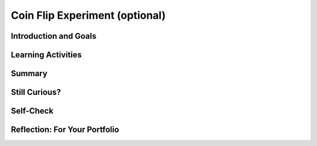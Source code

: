 .. raw:: html 

   <div class="logo-header"  id="student-logo"  > <img class="align-center" src="../_static/Mobile_CSP_Logo_White_transparent.png" width="250px"/> </div>

Coin Flip Experiment (optional)
===============================

.. raw:: html

        <div class="MCSP-lesson-content">
    <script>
      $(document).ready(function() {
        generateSummary(EKmapping['4.06']);
        generateHovers();
        Tipped.create('.vocab', function(element) {
        var vocab = $(element).data('id');
        return vocabulary[vocab];
          }, {
            cache: false,
              position: 'topleft'
              });
      });
    
     /* var vocabulary = {
        "model":"A model is an abstraction that provides a simplified representation of some complex object or phenomenon.",
        "PRNG":"A pseudo random number generator (PRNG) is an algorithm that generates a sequence of numbers that seems random but is actually completely predictable.",
        "fair coin":"A fair coin is one that when flipped would come up heads 50% of the time over a large number of coin flips.",
        "hypothesis":"A hypothesis is an explanation that can be tested by experimentation.",
      };      */
    </script>
    <h3 id="est-length">Time Estimate: 45 minutes</h3>
    

Introduction and Goals
-----------------------

.. raw:: html

    <p>
    <table><tbody>
	<tr>
		<td colspan=2>
			<b><i>Coin Flip Experiment</i></b>.  
			In this lesson you will use a slightly modified version of the app that you built in the preceding lesson, the <i>Coin Flip Simulation</i> tutorial.</p>
			<p>The <i>CoinFlipExperiment</i> app will let you conduct an experiment aimed at determining how good App Inventor’s pseudorandom number 
			generator (<span class="hover vocab yui-wk-div" data-id='PRNG'>PRNG</span>) is.  The app will let you quickly "flip a coin" many times and display the results.</p>
			<p>In this lesson you will run the app several times, record and tally the results, 
			and calculate the percentage of heads. The expectation is that as you flip a coin more times, the percentage of heads should approach 50%.</p>
		</td>
	</tr>
	<tr>
		<td valign="top">
			<iframe allowfullscreen="" frameborder="0" height="285" src="https://www.youtube.com/embed/XoAoL6dGdCE" width="300"></iframe>
			<!-- 
			  (&lt;a target=&quot;_blank&quot; href=&quot;http://www.teachertube.com/video/358491&quot;&gt;Teacher Tube version&lt;/a&gt;)
			-->
		</td>
		<td valign="top">
			<div><b>Learning Objectives:</b>&nbspI will learn to</div>
			<ul>
			<li>use software to conduct an experiment</li>
			<li>make and test a <span class="hover vocab yui-wk-div" data-id='hypothesis'>hypothesis</span> about App Inventor's ability to generate random numbers</li>
			</ul>
			<div><b>Language Objectives:</b>&nbspI will be able to</div>
			<ul>
			<li>represent data in a table, explore the results of a simulation, and test my <span class="hover vocab yui-wk-div" data-id="hypothesis">hypothesis</span>
			<li>use target vocabulary, such as <span class="hover vocab yui-wk-div" data-id="PRNG">PRNG</span>, <span class="hover vocab yui-wk-div" data-id="fair coin">fair coin</span>, and <span class="hover vocab yui-wk-div" data-id="hypothesis">hypothesis</span> while using an app to examine a <span class="hover vocab yui-wk-div" data-id="model">model</span>, with the support of concept definitions and <a href="https://docs.google.com/presentation/d/1YsJJ7IwEEpQGLqSizFhIFJVIw5TfDc5LqDtCSD-o42E/copy" target="_blank" title="">vocabulary notes</a> from this lesson</li>
			</ul>
		</td>
	</tr>
    </tbody></table>
    

Learning Activities
--------------------

.. raw:: html

    <p><h3>Background</h3>
    <p>Here are some things you should know  about how computers and computer languages (App Inventor) implement randomness:</p>
    <ul>
    <li>Randomness is used in lots of programs, especially games (Android Mash) and simulations (Coin Flip, 4-bit Computer Simulator).</li>
    <li>Creating a truly random process is hard to do.  And creating a truly random process in a computer is no exception.</li>
    <li>Because creating true randomness is hard, computers use algorithms known as <span class="hover vocab yui-wk-div" data-id="PRNG">pseudo random number 
        generators (PRNGs)</span> to simulate randomness.  This is much easier to do than generating truly random numbers. If 
      you are curious about how <span class="hover vocab yui-wk-div" data-id="PRNG">PRNG</span>s work, the 
        next lesson goes into the details.</li>
    <li><span class="hover vocab yui-wk-div" data-id="PRNG">PRNG</span>s generate a sequence of "random seeming" numbers.</li>
    <li><span class="hover vocab yui-wk-div" data-id="PRNG">PRNG</span>s are <span class="hover vocab yui-wk-div" data-id="model">models</span> of true randomness.  As such, they can be 'good' or 'bad' depending on how well they <i><b>approximate</b></i> true randomness. Much research by mathematicians and computer scientists goes into creating good <span class="hover vocab yui-wk-div" data-id="PRNG">PRNG</span>s.</li>
    <li>App Inventor uses a standard and well established <span class="hover vocab yui-wk-div" data-id='PRNG'>PRNG</span>, which should do a good job of modeling randomness.</li>
    </ul>
    <h3>The Experiment</h3>
    <p>Our CoinFlip app simulates flipping a coin.  If you had a <span class="hover vocab yui-wk-div" data-id='fair coin'>fair coin</span>
    and you flipped it many, many times -- maybe a million times -- then if it were truly
    fair, you would expect it to come up "Heads" half the time.  That's why we say for
    any coin flip, it has a 50:50 chance of coming up heads.
    
    </p><p>App Inventor's <i><b>random integer block</b></i> uses its <span class="hover vocab yui-wk-div" data-id='PRNG'>PRNG</span> to
    generate a random sequence of integers.  In our app, the sequence is between 1
    and 2 inclusive.  So, if the <span class="hover vocab yui-wk-div" data-id='PRNG'>PRNG</span> is good, it should generate a 1 half the time and
    a 2 half the time.  And this, in turn, should let our Coin Flip app be a good <span class="hover vocab yui-wk-div" data-id='model'>model</span>
    of flipping a coin.
    <br/><img alt="App Inventor's random integer block" src="http://appinventor.mit.edu/explore/sites/all/files/UserGuide/blocks/math/randomint.png"/>
    </p>
    <h3>Hypothesis</h3>
    <p>Our <span class="hover vocab yui-wk-div" data-id='hypothesis'>hypothesis</span> is that App Inventor’s random integer block is a 
    good approximation  of the process of randomly generating a 1 half the time and a 
    2 half the time.
    </p>
    <p>If you were testing that a particular coin was “fair”, you would flip it lots of times 
    and record the number of heads and tails.  Their ratio should come out 50:50.  
      But you have to do <i>a lot</i> of flips.
    </p>
    <p>So, to test our <span class="hover vocab yui-wk-div" data-id='hypothesis'>hypothesis</span> about App Inventor’s random integer block, we 
    have to perform a simulated “coin flip” lots of times.  To help with this, we will 
    use the <i>Coin Flip Experiment</i> app, which will let us repeatedly “flip” a coin. 
    The app uses an algorithm that uses the random integer block.  If the random 
    integer block is a good approximation of randomness, we would expect that 
    when it is used to <span class="hover vocab yui-wk-div" data-id='model'>model</span> the process of flipping a coin, it would make the odds 
    of getting a “Heads” or “Tails” 50:50. 
    </p>
    <p>For our <span class="hover vocab yui-wk-div" data-id='hypothesis'>hypothesis</span> to be true, the ratio between “Heads” and “Tails” in the app 
    should approximate 50:50 as the number of trials gets large.  The more trials 
    we perform, the closer our ratio should be to 50:50.   
    </p>
    <p>If the ratio does approach 50:50, that would validate our <span class="hover vocab yui-wk-div" data-id='hypothesis'>hypothesis</span>.  
    If it does not, that would prove that our <span class="hover vocab yui-wk-div" data-id='hypothesis'>hypothesis</span> is invalid.  
    </p>
    <h3>Download and Install the App</h3>
    
    If you have an Android mobile device, use the AI Companion app (or a barcode scanner app like <a href="https://play.google.com/store/apps/details?id=com.google.zxing.client.android&amp;hl=en" target="_blank">ZXing Barcode Scanner</a>)  to scan this QR code to download and install the app directly 
    to your mobile device.  If you have an iOS device or are using the emulator, you will not be able to directly download and install an app, so download the 
    <a href="http://ai2.appinventor.mit.edu/?repo=templates.appinventor.mit.edu/trincoll/csp/unit4/templates/CoinFlipExperiment/CoinFlipExperimentV1.asc">source .aia file</a> and import it into App Inventor and use the Connect/AI Companion to try it on your iOS device or Connect/Emulator. (Note: If you are having problems installing the app, you can use this <a href="http://www.shodor.org/interactivate/activities/Coin/" target="_blank" title="Coin Toss Simulator">Coin Toss Simulator</a> website. If your Internet connection is not very good, you could also install the app ahead of time or at home so that it's available even without Internet.)<br/>
    <img height="300px" src="../_static/assets/img/CoinFlipExperimentV1_2019QRCode.png"/>
    <h3>Reading the Source Code</h3>
    
    Here is the source code for the app that is performing the experiment.  
    As you can see, it is only slightly different from the version you created 
    in the tutorial.  The difference is an if statement after inputting N from 
    the text box.  The statement checks that N is a number (not the empty string) 
    and that it’s no greater than 100,000.  <br/>
    <img src="../_static/assets/img/CoinflipExperimentBlocks.png" width="600"/>
    <br/>
    <div class="pogil yui-wk-div">
    <h3>POGIL Activity for the Classroom (30 minutes)</h3> 
      Break into POGIL teams of 4.  Each team member should download the coin flip app and
      run it on his or her device.  Record your answers <a href="https://docs.google.com/document/d/1L458KOn6izBLdrWSwkALekLqBocSe9ijJT9WCvBcbRc/edit" target="_blank">using this worksheet</a>. (File-Make a Copy to have a version you can edit.) In addition, team members should take the following roles.
        <table>
    <tbody><tr><th>Role</th><th>Responsibility</th></tr>
    <tr>
    <td>Facilitator</td>
    <td>Records the teams data -- i.e., the number of flips and the number of heads
              for each run of the app. Tallies the results and calculates the percentage
              of heads and tails.</td>
    </tr>
    <tr>
    <td>Spokesperson</td>
    <td>Reports the teams results.</td>
    </tr>
    <tr>
    <td>Quality Control</td>
    <td>Validates the Facilitator's data -- are the results of each run recorded 
              correctly. Are the tallies and calculations correct?</td>
    </tr>
    <tr>
    <td>Process Analyst</td>
    <td>Keeps track of the teams progress and assesses its performance.</td>
    </tr>
    </tbody></table>
    <h3>Experimental Procedure</h3>
    <p>Our <span class="hover vocab yui-wk-div" data-id='hypothesis'>hypothesis</span> for this experiment: <i><b>App Inventor's <span class="hover vocab yui-wk-div" data-id='PRNG'>PRNG</span> provides a good <span class="hover vocab yui-wk-div" data-id='model'>model</span> of randomness</b></i>.</p>
    <p>Perform the following steps.</p>
    <ol><li style="margin-bottom: 5px;">Repeatedly run the app on each device and record the number of heads and tails received in each trial.  
        Do at least 20 runs (<b>trials</b>) among the team. The maximum number of "flips" per trial is 100.
        Your team should have at least 2000 "flips".
        </li>
    <li style="margin-bottom: 5px;">Tally your results and calculate the percentage of heads for each trial.  In addition, calculate
          the cumulative number and percentage of heads after each trial. For example, after the 5th trial of 100
        flips, your table will show the number and percentage of heads for 500 flips.</li>
    <li style="margin-bottom: 5px;">(<b>Portfolio</b>) Record your teams results for each trial in a neatly organized table.  That is, if you did 20 trials
          of 100 coin flips each, your table should have 20 rows of results, with the percentage for 
          each trial along with the cumulative numbers. Here's an example:
          <blockquote style="font-size: 1.0em;" >
    <table><tbody><tr><th>Trial</th><th>Flips</th><th>Heads</th><th>% Heads</th><th>Total Flips</th><th>Total Heads</th><th>Total % Heads</th></tr>
    <tr><td>1</td><td>10000</td><td>4950</td><td>49.5</td><td>10000</td><td>4950</td><td>49.5%</td></tr>
    <tr><td>2</td><td>10000</td><td>5040</td><td>50.4</td><td>20000</td><td>9990</td><td>49.95%</td></tr>
    </tbody></table>
    </blockquote>
          Here is a Google <a href="https://docs.google.com/spreadsheets/d/1pmbjF_A6Kc1-X3a5nTdsf8YNYuAOwuEt7jotG0V_XQc" target="_blank">spreadsheet</a>
          that you can use to record your data.  Just enter your data in columns B and C.  The rest of the columns will be calculated
          automatically. 
        </li>
    <li style="margin-bottom: 5px;">(<b>Portfolio</b>) According to your results, does App Inventor's <span class="hover vocab yui-wk-div" data-id='PRNG'>PRNG</span> provide a good <span class="hover vocab yui-wk-div" data-id='model'>model</span> of randomness?
        </li>
    <li>(<b>Portfolio</b>) A friend claims that flipping a coin 100 times and 
          finding that it comes up heads only 45% of the time shows that the coin is biased. How
          should you reply?
        </li>
    </ol>
    <!-- &lt;a target=&quot;_blank&quot; href=&quot;https://docs.google.com/spreadsheets/d/1_2gAzhHdXZfIZDV-8ZKoDsTWeAXnqbrFFxY9TfhRvUg&quot;&gt;Experimental results spreadsheet&lt;/a&gt;  -->
    </div>
    

Summary
--------

.. raw:: html

    <p>
    In this lesson, you learned how to:
      <div id="summarylist">
    </div>
    
Still Curious?
---------------

.. raw:: html

    <p>
    <p>Hopefully this lesson has made you curious about how <span class="hover vocab yui-wk-div" data-id="PRNG">PRNGs</span> work.  If so, you should check out <a href="https://course.mobilecsp.org/mobilecsp/unit?unit=23&amp;lesson=65" target="_blank" title="">this lesson</a>, which shows how to use some simple mathematics to create a <span class="hover vocab yui-wk-div" data-id="PRNG">PRNG</span>.</p>

Self-Check
-----------

.. raw:: html

    <p>
    
    
    Here is a table of the technical terms introduced in this lesson. Hover over the terms to review the definitions.
    <table align="center">
    <tbody>
    <tr>
    <td><span class="hover vocab yui-wk-div" data-id="model">model</span>
    <br/><span class="hover vocab yui-wk-div" data-id="PRNG">PRNG</span>
    <br/><span class="hover vocab yui-wk-div" data-id="fair coin">fair coin</span>
    <br/><span class="hover vocab yui-wk-div" data-id="hypothesis">hypothesis</span>
    </td>
    </tr>
    </tbody>
    </table>    

Reflection: For Your Portfolio
-------------------------------

.. raw:: html

    <p><div class="yui-wk-div" id="portfolio">
    <p>Answer the following portfolio reflection questions as directed by your instructor. Questions are also available in this <a href="https://docs.google.com/document/d/1eFQL9FGxU_Zdv-ATW7N_2McwraXtF1Bm9yGcHXXp0vE/edit?usp=sharing" target="_blank">Google Doc</a> where you may use File/Make a Copy to make your own editable copy.</p>
    <div style="align-items:center;"><iframe class="portfolioQuestions" scrolling="yes" src="https://docs.google.com/document/d/e/2PACX-1vQzjr01cqLqLou_Bab8bSh_LHMuFYW0glMpTmC7b295YODGrv_npqOMZIXFQD13Bb7O_K1sNdSWC6av/pub?embedded=true" style="height:30em;width:100%"></iframe></div>
    <!--&lt;p&gt;Create a page named &lt;b&gt;&lt;i&gt;App Inventor&#39;s PRNG&lt;/i&gt;&lt;/b&gt; under the
    &lt;i&gt;Reflections&lt;/i&gt; category of your portfolio and answer the following questions.
    &lt;/p&gt;
    
    &lt;ol&gt;
        &lt;li&gt;(&lt;b&gt;POGIL&lt;/b&gt;) Record your team&#39;s results for each run in a neatly organized table.  That is, if you did 20 runs
          of 100 coin flips each, your table should have 20 rows of results, with percentages for each row and totals at the bottom.
        &lt;/li&gt;
        &lt;li&gt;(&lt;b&gt;POGIL&lt;/b&gt;) According to your results, does App Inventor&#39;s PRNG provide a good model of randomness?
        &lt;/li&gt;
        &lt;li&gt;(&lt;b&gt;POGIL&lt;/b&gt;) A friend claims that flipping a coin 100 times and 
          finding that it comes up heads only 45% of the time shows that the coin is biased. How
          should you reply?
        &lt;/li&gt;
    &lt;!-- &lt;li&gt;Do you notice any kind of trend as the number of trials (coin flips) increases?  
    Discuss what you expected to happen and what you observed?
    &lt;/li&gt;
    
    &lt;li&gt;What does this experiment tell you about App Inventor’s <span class="hover vocab yui-wk-div" data-id="PRNG">PRNG</span>?  Is it ‘good’?
    &lt;/li&gt;
    
    &lt;li&gt;How many trials should be performed in order to draw a conclusion one way 
    or the other about our <span class="hover vocab yui-wk-div" data-id="hypothesis">hypothesis</span>?
    &lt;/li&gt;
    
    
    &lt;li&gt;Because we are using a coin flip app, this experiment really tests only that
      App Inventor&#39;s &lt;i&gt;random integer&lt;/i&gt; block generates a 1 around half the time.
      Is this a sufficient test for App Inventor&#39;s PRNG?  What other experiments might
      you do to increase your confidence in App Inventor’s PRNG?
    &lt;/li&gt;
    
    &lt;/ol&gt;-->
    </div>
    </div>